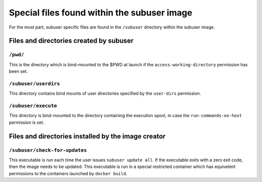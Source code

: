 Special files found within the subuser image
============================================

For the most part, subuser specific files are found in the ``/subuser`` directory within the subuser image.

Files and directories created by subuser
----------------------------------------

``/pwd/``
^^^^^^^^^

This is the directory which is bind-mounted to the $PWD at launch if the ``access-working-directory`` permission has been set.

``/subuser/userdirs``
^^^^^^^^^^^^^^^^^^^^^

This directory contains bind mounts of user directories specified by the ``user-dirs`` permission.

``/subuser/execute``
^^^^^^^^^^^^^^^^^^^^

This directory is bind-mounted to the directory containing the execution spool, in case the ``run-commands-on-host`` permission is set.

Files and directories installed by the image creator
----------------------------------------------------

``/subuser/check-for-updates``
^^^^^^^^^^^^^^^^^^^^^^^^^^^^^^

This executable is run each time the user issues ``subuser update all``. If the executable exits with a zero exit code, then the image needs to be updated. This executable is run in a special restricted container which has equivelent permissions to the containers launched by ``docker build``.
